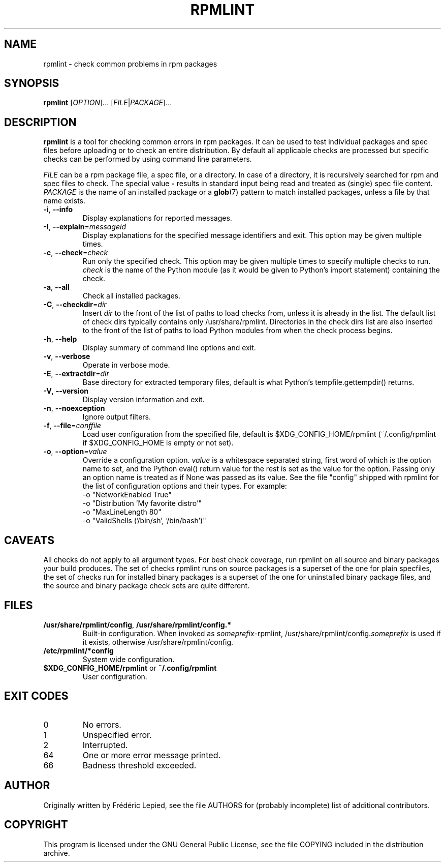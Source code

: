 .TH RPMLINT "1" "April 2011" "rpmlint" "User Commands"
.SH NAME
rpmlint \- check common problems in rpm packages
.SH SYNOPSIS
\fBrpmlint\fR [\fIOPTION\fR]... [\fIFILE\fR|\fIPACKAGE\fR]...
.SH DESCRIPTION
\fBrpmlint\fR is a tool for checking common errors in rpm packages.
It can be used to test individual packages and spec files before
uploading or to check an entire distribution.  By default all
applicable checks are processed but specific checks can be performed
by using command line parameters.

\fIFILE\fR can be a rpm package file, a spec file, or a directory.  In
case of a directory, it is recursively searched for rpm and spec files
to check.  The special value \fB\-\fR results in standard input being
read and treated as (single) spec file content.
\fIPACKAGE\fR is the name of an installed package or a
.BR glob (7)
pattern to match installed packages, unless a file by that name exists.
.TP
\fB\-i\fR, \fB\-\-info\fR
Display explanations for reported messages.
.TP
\fB-I\fR, \fB\-\-explain\fR=\fImessageid\fR
Display explanations for the specified message identifiers and exit.
This option may be given multiple times.
.TP
\fB\-c\fR, \fB\-\-check\fR=\fIcheck\fR
Run only the specified check.  This option may be given multiple times
to specify multiple checks to run.  \fIcheck\fR is the name of the Python
module (as it would be given to Python's import statement) containing the
check.
.TP
\fB\-a\fR, \fB\-\-all\fR
Check all installed packages.
.TP
\fB\-C\fR, \fB\-\-checkdir\fR=\fIdir\fR
Insert \fIdir\fR to the front of the list of paths to load checks
from, unless it is already in the list.  The default list of check
dirs typically contains only /usr/share/rpmlint.  Directories in the
check dirs list are also inserted to the front of the list of paths to
load Python modules from when the check process begins.
.TP
\fB\-h\fR, \fB\-\-help\fR
Display summary of command line options and exit.
.TP
\fB\-v\fR, \fB\-\-verbose\fR
Operate in verbose mode.
.TP
\fB\-E\fR, \fB\-\-extractdir\fR=\fIdir\fR
Base directory for extracted temporary files, default is what Python's
tempfile.gettempdir() returns.
.TP
\fB\-V\fR, \fB\-\-version\fR
Display version information and exit.
.TP
\fB\-n\fR, \fB\-\-noexception\fR
Ignore output filters.
.TP
\fB\-f\fR, \fB\-\-file\fR=\fIconffile\fR
Load user configuration from the specified file, default is
$XDG_CONFIG_HOME/rpmlint (~/.config/rpmlint if $XDG_CONFIG_HOME is
empty or not set).
.TP
\fB\-o\fR, \fB\-\-option\fR=\fIvalue\fR
Override a configuration option.  \fIvalue\fR is a whitespace separated string,
first word of which is the option name to set, and the Python eval() return
value for the rest is set as the value for the option.  Passing only an option
name is treated as if None was passed as its value.  See the file "config"
shipped with rpmlint for the list of configuration options and their types.
For example:
 \-o "NetworkEnabled True"
 \-o "Distribution 'My favorite distro'"
 \-o "MaxLineLength 80"
 \-o "ValidShells ('/bin/sh', '/bin/bash')"
.SH CAVEATS
All checks do not apply to all argument types.  For best check
coverage, run rpmlint on all source and binary packages your build
produces.  The set of checks rpmlint runs on source packages is a
superset of the one for plain specfiles, the set of checks run for
installed binary packages is a superset of the one for uninstalled
binary package files, and the source and binary package check sets are
quite different.
.SH FILES
.TP
\fB/usr/share/rpmlint/config\fR, \fB/usr/share/rpmlint/config.*\fR
Built-in configuration.  When invoked as \fIsomeprefix\fR-rpmlint,
/usr/share/rpmlint/config.\fIsomeprefix\fR is used if it exists,
otherwise /usr/share/rpmlint/config.
.TP
\fB/etc/rpmlint/*config\fR
System wide configuration.
.TP
\fB$XDG_CONFIG_HOME/rpmlint\fR or \fB~/.config/rpmlint\fR
User configuration.
.SH EXIT CODES
.IP 0
No errors.
.IP 1
Unspecified error.
.IP 2
Interrupted.
.IP 64
One or more error message printed.
.IP 66
Badness threshold exceeded.
.SH AUTHOR
Originally written by Frédéric Lepied, see the file AUTHORS for (probably
incomplete) list of additional contributors.
.SH COPYRIGHT
This program is licensed under the GNU General Public License, see the
file COPYING included in the distribution archive.
